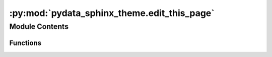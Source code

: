 :py:mod:`pydata_sphinx_theme.edit_this_page`
============================================

.. py:module:: pydata_sphinx_theme.edit_this_page

.. autoapi-nested-parse::

   Create an "edit this page" url compatible with bitbucket, gitlab and github.

   ..
       !! processed by numpydoc !!


Module Contents
---------------


Functions
~~~~~~~~~

.. autoapisummary::

   pydata_sphinx_theme.edit_this_page.setup_edit_url



.. py:function:: setup_edit_url(app, pagename, templatename, context, doctree)

   
   Add a function that jinja can access for returning the edit URL of a page.
















   ..
       !! processed by numpydoc !!

